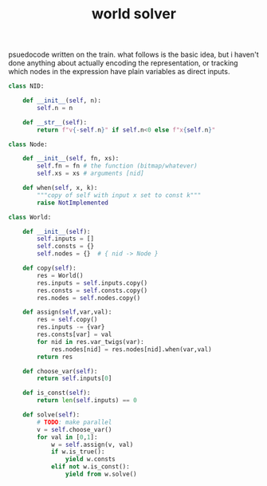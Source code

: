 #+title: world solver

psuedocode written on the train.
what follows is the basic idea, but i haven't done anything
about actually encoding the representation, or tracking which
nodes in the expression have plain variables as direct inputs.


#+BEGIN_SRC python
  class NID:

      def __init__(self, n):
          self.n = n

      def __str__(self):
          return f"v{-self.n}" if self.n<0 else f"x{self.n}"

  class Node:

      def __init__(self, fn, xs):
          self.fn = fn # the function (bitmap/whatever)
          self.xs = xs # arguments [nid]

      def when(self, x, k):
          """copy of self with input x set to const k"""
          raise NotImplemented

  class World:

      def __init__(self):
          self.inputs = []
          self.consts = {}
          self.nodes = {}  # { nid -> Node }

      def copy(self):
          res = World()
          res.inputs = self.inputs.copy()
          res.consts = self.consts.copy()
          res.nodes = self.nodes.copy()

      def assign(self,var,val):
          res = self.copy()
          res.inputs -= {var}
          res.consts[var] = val
          for nid in res.var_twigs(var):
              res.nodes[nid] = res.nodes[nid].when(var,val)
          return res

      def choose_var(self):
          return self.inputs[0]

      def is_const(self):
          return len(self.inputs) == 0

      def solve(self):
          # TODO: make parallel
          v = self.choose_var()
          for val in [0,1]:
              w = self.assign(v, val)
              if w.is_true():
                  yield w.consts
              elif not w.is_const():
                  yield from w.solve()

#+END_SRC
